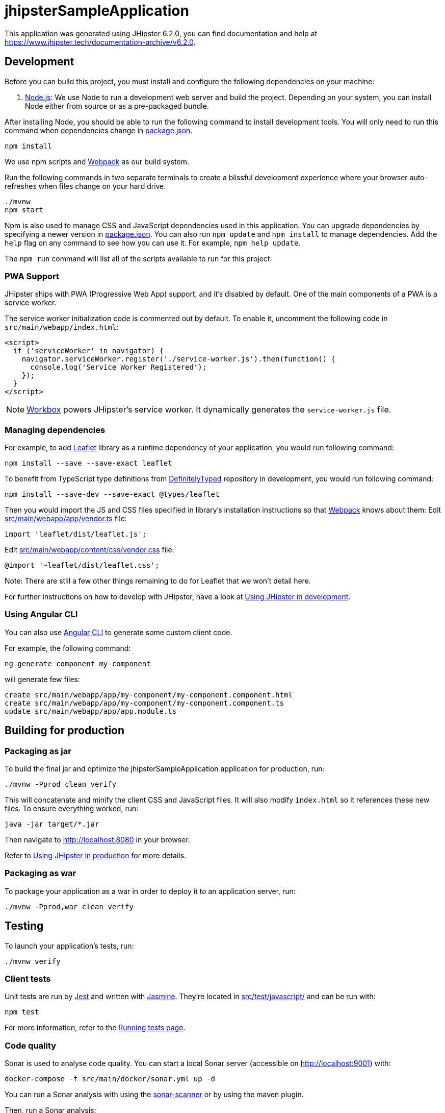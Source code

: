= jhipsterSampleApplication

This application was generated using JHipster 6.2.0, you can find documentation and help at https://www.jhipster.tech/documentation-archive/v6.2.0.

== Development

Before you can build this project, you must install and configure the following dependencies on your machine:

. https://nodejs.org/[Node.js]: We use Node to run a development web server and build the project.
 Depending on your system, you can install Node either from source or as a pre-packaged bundle.

After installing Node, you should be able to run the following command to install development tools.
You will only need to run this command when dependencies change in link:package.json[package.json].

----
npm install
----

We use npm scripts and https://webpack.github.io/[Webpack] as our build system.

Run the following commands in two separate terminals to create a blissful development experience where your browser
auto-refreshes when files change on your hard drive.

----
./mvnw
npm start
----

Npm is also used to manage CSS and JavaScript dependencies used in this application. You can upgrade dependencies by
specifying a newer version in link:package.json[]. You can also run `npm update` and `npm install` to manage dependencies.
Add the `help` flag on any command to see how you can use it. For example, `npm help update`.

The `npm run` command will list all of the scripts available to run for this project.

=== PWA Support

JHipster ships with PWA (Progressive Web App) support, and it's disabled by default. One of the main components of a PWA is a service worker.

The service worker initialization code is commented out by default. To enable it, uncomment the following code in `src/main/webapp/index.html`:

[source,html]
----
<script>
  if ('serviceWorker' in navigator) {
    navigator.serviceWorker.register('./service-worker.js').then(function() {
      console.log('Service Worker Registered');
    });
  }
</script>

----

NOTE: https://developers.google.com/web/tools/workbox/[Workbox] powers JHipster's service worker. It dynamically generates the `service-worker.js` file.

=== Managing dependencies

For example, to add http://leafletjs.com/[Leaflet] library as a runtime dependency of your application, you would run following command:

----
npm install --save --save-exact leaflet
----

To benefit from TypeScript type definitions from http://definitelytyped.org/[DefinitelyTyped] repository in development, you would run following command:

----
npm install --save-dev --save-exact @types/leaflet
----

Then you would import the JS and CSS files specified in library's installation instructions so that https://webpack.github.io/[Webpack] knows about them:
Edit link:src/main/webapp/app/vendor.ts[] file:

[source,typescript]
----
import 'leaflet/dist/leaflet.js';
----

Edit link:src/main/webapp/content/css/vendor.css[] file:

[source,css]
----
@import '~leaflet/dist/leaflet.css';
----

Note: There are still a few other things remaining to do for Leaflet that we won't detail here.

For further instructions on how to develop with JHipster, have a look at https://www.jhipster.tech/documentation-archive/v6.2.0/development/[Using JHipster in development].

=== Using Angular CLI

You can also use https://cli.angular.io/[Angular CLI] to generate some custom client code.

For example, the following command:

----
ng generate component my-component
----

will generate few files:

----
create src/main/webapp/app/my-component/my-component.component.html
create src/main/webapp/app/my-component/my-component.component.ts
update src/main/webapp/app/app.module.ts
----

== Building for production

=== Packaging as jar

To build the final jar and optimize the jhipsterSampleApplication application for production, run:

----
./mvnw -Pprod clean verify
----

This will concatenate and minify the client CSS and JavaScript files. It will also modify `index.html` so it references these new files.
To ensure everything worked, run:

----
java -jar target/*.jar
----

Then navigate to http://localhost:8080 in your browser.

Refer to https://www.jhipster.tech/documentation-archive/v6.2.0/production/[Using JHipster in production] for more details.

=== Packaging as war

To package your application as a war in order to deploy it to an application server, run:

----
./mvnw -Pprod,war clean verify
----

== Testing

To launch your application's tests, run:

----
./mvnw verify
----

=== Client tests

Unit tests are run by https://facebook.github.io/jest/[Jest] and written with http://jasmine.github.io/2.0/introduction.html[Jasmine]. They're located in link:src/test/javascript/[] and can be run with:

----
npm test
----

For more information, refer to the https://www.jhipster.tech/documentation-archive/v6.2.0/running-tests/[Running tests page].

=== Code quality

Sonar is used to analyse code quality. You can start a local Sonar server (accessible on http://localhost:9001) with:

----
docker-compose -f src/main/docker/sonar.yml up -d
----

You can run a Sonar analysis with using the https://docs.sonarqube.org/display/SCAN/Analyzing+with+SonarQube+Scanner[sonar-scanner] or by using the maven plugin.

Then, run a Sonar analysis:

----
./mvnw -Pprod clean verify sonar:sonar
----

If you need to re-run the Sonar phase, please be sure to specify at least the `initialize` phase since Sonar properties are loaded from the sonar-project.properties file.

----
./mvnw initialize sonar:sonar
----

or

For more information, refer to the https://www.jhipster.tech/documentation-archive/v6.2.0/code-quality/[Code quality page].

== Using Docker to simplify development (optional)

You can use Docker to improve your JHipster development experience. A number of docker-compose configuration are available in the link:src/main/docker[] folder to launch required third party services.

For example, to start a mysql database in a docker container, run:

----
docker-compose -f src/main/docker/mysql.yml up -d
----

To stop it and remove the container, run:

----
docker-compose -f src/main/docker/mysql.yml down
----

You can also fully dockerize your application and all the services that it depends on.
To achieve this, first build a docker image of your app by running:

----
./mvnw -Pprod verify jib:dockerBuild
----

Then run:

----
docker-compose -f src/main/docker/app.yml up -d
----

For more information refer to https://www.jhipster.tech/documentation-archive/v6.2.0/docker-compose[Using Docker and Docker-Compose], this page also contains information on the docker-compose sub-generator (`jhipster docker-compose`), which is able to generate docker configurations for one or several JHipster applications.

== Continuous Integration (optional)

To configure CI for your project, run the ci-cd sub-generator (`jhipster ci-cd`), this will let you generate configuration files for a number of Continuous Integration systems. Consult the https://www.jhipster.tech/documentation-archive/v6.2.0/setting-up-ci/[Setting up Continuous Integration] page for more information.
